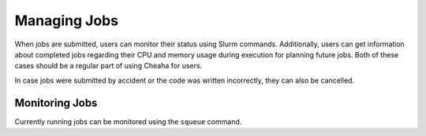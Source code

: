 Managing Jobs
=============

When jobs are submitted, users can monitor their status using Slurm commands.
Additionally, users can get information about completed jobs regarding their CPU
and memory usage during execution for planning future jobs. Both of these cases
should be a regular part of using Cheaha for users.

In case jobs were submitted by accident or the code was written incorrectly,
they can also be cancelled. 


Monitoring Jobs
---------------

Currently running jobs can be monitored using the ``squeue`` command. 